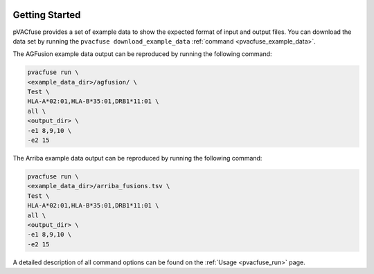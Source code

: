 .. image:: ../images/pVACfuse_logo_trans-bg_sm_v4b.png
    :align: right
    :alt: pVACfuse logo

Getting Started
---------------

pVACfuse provides a set of example data to show the expected format of input and output files. 
You can download the data set by running the ``pvacfuse download_example_data`` :ref:`command <pvacfuse_example_data>`.

The AGFusion example data output can be reproduced by running the following command:

.. code-block:: none

   pvacfuse run \
   <example_data_dir>/agfusion/ \
   Test \
   HLA-A*02:01,HLA-B*35:01,DRB1*11:01 \
   all \
   <output_dir> \
   -e1 8,9,10 \
   -e2 15

The Arriba example data output can be reproduced by running the following
command:

.. code-block:: none

   pvacfuse run \
   <example_data_dir>/arriba_fusions.tsv \
   Test \
   HLA-A*02:01,HLA-B*35:01,DRB1*11:01 \
   all \
   <output_dir> \
   -e1 8,9,10 \
   -e2 15

A detailed description of all command options can be found on the :ref:`Usage <pvacfuse_run>` page.
